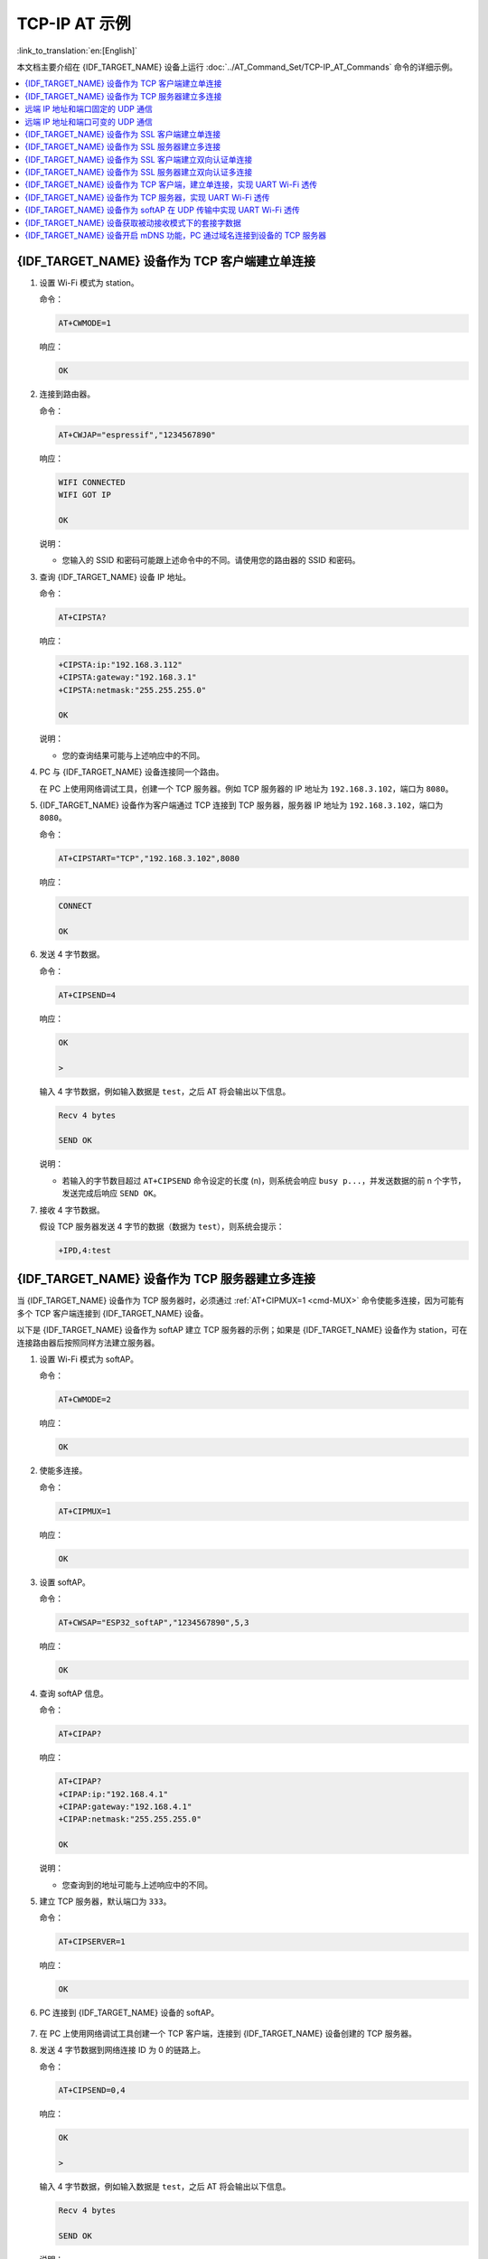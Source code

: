 TCP-IP AT 示例
==================

:link_to_translation:`en:[English]`

本文档主要介绍在 {IDF_TARGET_NAME} 设备上运行 :doc:`../AT_Command_Set/TCP-IP_AT_Commands` 命令的详细示例。

.. contents::
   :local:
   :depth: 1

{IDF_TARGET_NAME} 设备作为 TCP 客户端建立单连接
--------------------------------------------

#. 设置 Wi-Fi 模式为 station。

   命令：

   .. code-block:: none

     AT+CWMODE=1

   响应：

   .. code-block:: none

     OK

#. 连接到路由器。

   命令：

   .. code-block:: none

     AT+CWJAP="espressif","1234567890"

   响应：

   .. code-block:: none

     WIFI CONNECTED
     WIFI GOT IP

     OK

   说明：

   - 您输入的 SSID 和密码可能跟上述命令中的不同。请使用您的路由器的 SSID 和密码。

#. 查询 {IDF_TARGET_NAME} 设备 IP 地址。

   命令：

   .. code-block:: none

     AT+CIPSTA?

   响应：

   .. code-block:: none

    +CIPSTA:ip:"192.168.3.112"
    +CIPSTA:gateway:"192.168.3.1"
    +CIPSTA:netmask:"255.255.255.0"

    OK

   说明：

   - 您的查询结果可能与上述响应中的不同。

#. PC 与 {IDF_TARGET_NAME} 设备连接同一个路由。

   在 PC 上使用网络调试工具，创建一个 TCP 服务器。例如 TCP 服务器的 IP 地址为 ``192.168.3.102``，端口为 ``8080``。

#. {IDF_TARGET_NAME} 设备作为客户端通过 TCP 连接到 TCP 服务器，服务器 IP 地址为 ``192.168.3.102``，端口为 ``8080``。

   命令：

   .. code-block:: none

     AT+CIPSTART="TCP","192.168.3.102",8080

   响应：

   .. code-block:: none

     CONNECT

     OK

#. 发送 4 字节数据。

   命令：

   .. code-block:: none

     AT+CIPSEND=4

   响应：

   .. code-block:: none

     OK

     >

   输入 4 字节数据，例如输入数据是 ``test``，之后 AT 将会输出以下信息。

   .. code-block:: none

     Recv 4 bytes

     SEND OK

   说明：

   - 若输入的字节数目超过 ``AT+CIPSEND`` 命令设定的长度 (n)，则系统会响应 ``busy p...``，并发送数据的前 n 个字节，发送完成后响应 ``SEND OK``。

#. 接收 4 字节数据。

   假设 TCP 服务器发送 4 字节的数据（数据为 ``test``），则系统会提示：

   .. code-block:: none

     +IPD,4:test

{IDF_TARGET_NAME} 设备作为 TCP 服务器建立多连接
--------------------------------------------

当 {IDF_TARGET_NAME} 设备作为 TCP 服务器时，必须通过 :ref:`AT+CIPMUX=1 <cmd-MUX>` 命令使能多连接，因为可能有多个 TCP 客户端连接到 {IDF_TARGET_NAME} 设备。

以下是 {IDF_TARGET_NAME} 设备作为 softAP 建立 TCP 服务器的示例；如果是 {IDF_TARGET_NAME} 设备作为 station，可在连接路由器后按照同样方法建立服务器。

#. 设置 Wi-Fi 模式为 softAP。

   命令：

   .. code-block:: none

     AT+CWMODE=2

   响应：

   .. code-block:: none

     OK

#. 使能多连接。

   命令：

   .. code-block:: none

     AT+CIPMUX=1

   响应：

   .. code-block:: none

     OK

#. 设置 softAP。

   命令：

   .. code-block:: none

     AT+CWSAP="ESP32_softAP","1234567890",5,3

   响应：

   .. code-block:: none

     OK

#. 查询 softAP 信息。

   命令：

   .. code-block:: none

     AT+CIPAP?

   响应：

   .. code-block:: none

     AT+CIPAP?
     +CIPAP:ip:"192.168.4.1"
     +CIPAP:gateway:"192.168.4.1"
     +CIPAP:netmask:"255.255.255.0"

     OK

   说明：

   - 您查询到的地址可能与上述响应中的不同。

#. 建立 TCP 服务器，默认端口为 ``333``。

   命令：

   .. code-block:: none

     AT+CIPSERVER=1

   响应：

   .. code-block:: none

     OK

#. PC 连接到 {IDF_TARGET_NAME} 设备的 softAP。

   .. figure:: ../../img/Connect-SoftAP.png
       :scale: 100 %
       :align: center
       :alt: Connect SoftAP

#. 在 PC 上使用网络调试工具创建一个 TCP 客户端，连接到 {IDF_TARGET_NAME} 设备创建的 TCP 服务器。

#. 发送 4 字节数据到网络连接 ID 为 0 的链路上。

   命令：

   .. code-block:: none

     AT+CIPSEND=0,4

   响应：

   .. code-block:: none

     OK

     >

   输入 4 字节数据，例如输入数据是 ``test``，之后 AT 将会输出以下信息。

   .. code-block:: none

     Recv 4 bytes

     SEND OK

   说明：

   - 若输入的字节数目超过 ``AT+CIPSEND`` 命令设定的长度 (n)，则系统会响应 ``busy p...``，并发送数据的前 n 个字节，发送完成后响应 ``SEND OK``。

#. 从网络连接 ID 为 0 的链路上接收 4 字节数据。

   假设 TCP 服务器发送 4 字节的数据（数据为 ``test``），则系统会提示：

   .. code-block:: none

     +IPD,0,4:test

#. 关闭 TCP 连接。

   命令：

   .. code-block:: none

     AT+CIPCLOSE=0

   响应：

   .. code-block:: none

     0,CLOSED

     OK

远端 IP 地址和端口固定的 UDP 通信
-------------------------------------------------

#. 设置 Wi-Fi 模式为 station。

   命令：

   .. code-block:: none

     AT+CWMODE=1

   响应：

   .. code-block:: none

     OK

#. 连接到路由器。

   命令：

   .. code-block:: none

     AT+CWJAP="espressif","1234567890"

   响应：

   .. code-block:: none

     WIFI CONNECTED
     WIFI GOT IP

     OK

   说明：

   - 您输入的 SSID 和密码可能跟上述命令中的不同。请使用您的路由器的 SSID 和密码。

#. 查询 {IDF_TARGET_NAME} 设备 IP 地址。

   命令：

   .. code-block:: none

     AT+CIPSTA?

   响应：

   .. code-block:: none

    +CIPSTA:ip:"192.168.3.112"
    +CIPSTA:gateway:"192.168.3.1"
    +CIPSTA:netmask:"255.255.255.0"

    OK

   说明：

   - 您的查询结果可能与上述响应中的不同。

#. PC 与 {IDF_TARGET_NAME} 设备连接到同一个路由。

   在 PC 上使用网络调试工具，创建一个 UDP 传输。例如 PC 的 IP 地址为 ``192.168.3.102``，端口为 ``8080``。

#. 使能多连接。

   命令：

   .. code-block:: none

     AT+CIPMUX=1

   响应：

   .. code-block:: none

     OK

#. 创建 UDP 传输。分配网络连接 ID 为 4，远程 IP 地址为 ``192.168.3.102``，远端端口为 ``8080``，本地端口为 ``1112``，模式为 ``0``。

   .. Important::

     ``AT+CIPSTART`` 命令的参数 ``mode`` 决定了 UDP 通信的远端 IP 地址和端口是否固定。若参数为 0，则代表系统会分配一个特定网络连接 ID，以确保通信过程中远端的 IP 地址和端口不会被改变，且数据发送端和数据接收端不会被其它设备代替。

   命令：

   .. code-block:: none

     AT+CIPSTART=4,"UDP","192.168.3.102",8080,1112,0

   响应：

   .. code-block:: none

     4,CONNECT

     OK

   说明：

   - ``"192.168.3.102"`` 和 ``8080`` 为 UDP 传输的远端 IP 地址和远端端口，也就是 PC 建立的 UDP 配置。
   - ``1112`` 为 {IDF_TARGET_NAME} 设备的 UDP 本地端口，您可自行设置，如不设置则为随机值。
   - ``0`` 表示 UDP 远端 IP 地址和端口是固定的，不能更改。比如有另外一台 PC 创建了 UDP 端并且向 {IDF_TARGET_NAME} 设备端口 1112 发送数据，{IDF_TARGET_NAME} 设备仍然会接收来自 UDP 端口 1112 的数据，如果使用 AT 命令 ``AT+CIPSEND=4,X``，那么数据仍然只会发送到第一台 PC 端。但是如果这个参数未设置为 ``0``，那么数据将会被发送到新的 PC 端。

#. 发送 7 字节数据到网络连接 ID 为 4 的链路上。

   命令：

   .. code-block:: none

     AT+CIPSEND=4,7

   响应：

   .. code-block:: none

     OK

     >

   输入 7 字节数据，例如输入数据是 ``abcdefg``，之后 AT 将会输出以下信息。

   .. code-block:: none

     Recv 7 bytes

     SEND OK

   说明：

   - 若输入的字节数目超过 ``AT+CIPSEND`` 命令设定的长度 (n)，则系统会响应 ``busy p...``，并发送数据的前 n 个字节，发送完成后响应 ``SEND OK``。

#. 从网络连接 ID 为 4 的链路上接收 4 字节数据。

   假设 PC 发送 4 字节的数据（数据为 ``test``），则系统会提示：

   .. code-block:: none

     +IPD,4,4:test

#. 关闭网络连接 ID 为 4 的 UDP 连接。

   命令：

   .. code-block:: none

     AT+CIPCLOSE=4

   响应：

   .. code-block:: none

     4,CLOSED

     OK

远端 IP 地址和端口可变的 UDP 通信
----------------------------------------------------

#. 设置 Wi-Fi 模式为 station。

   命令：

   .. code-block:: none

     AT+CWMODE=1

   响应：

   .. code-block:: none

     OK

#. 连接到路由器。

   命令：

   .. code-block:: none

     AT+CWJAP="espressif","1234567890"

   响应：

   .. code-block:: none

     WIFI CONNECTED
     WIFI GOT IP

     OK

   说明：

   - 您输入的 SSID 和密码可能跟上述命令中的不同。请使用您的路由器的 SSID 和密码。

#. 查询 {IDF_TARGET_NAME} 设备 IP 地址。

   命令：

   .. code-block:: none

     AT+CIPSTA?

   响应：

   .. code-block:: none

    +CIPSTA:ip:"192.168.3.112"
    +CIPSTA:gateway:"192.168.3.1"
    +CIPSTA:netmask:"255.255.255.0"

    OK

   说明：

   - 您的查询结果可能与上述响应中的不同。

#. PC 与 {IDF_TARGET_NAME} 设备连接到同一个路由。

   在 PC 上使用网络调试工具，创建一个 UDP 传输。例如 IP 地址为 ``192.168.3.102``，端口为 ``8080``。

#. 使能单连接。

   命令：

   .. code-block:: none

     AT+CIPMUX=0

   响应：

   .. code-block:: none

     OK

#. 创建 UDP 传输。远程 IP 地址为 ``192.168.3.102``，远端端口为 ``8080``，本地端口为 ``1112``，模式为 ``2``。

   命令：

   .. code-block:: none

     AT+CIPSTART="UDP","192.168.3.102",8080,1112,2

   响应：

   .. code-block:: none

     CONNECT

     OK

   说明：

   - ``"192.168.3.102"`` 和 `8080` 为 UDP 传输的远端 IP 地址和远端端口，也就是 PC 建立的 UDP 配置。
   - ``1112`` 为 {IDF_TARGET_NAME} 设备的 UDP 本地端口，您可自行设置，如不设置则为随机值。
   - ``2`` 表示当前 UDP 传输建立后，UDP 传输远端信息仍然会更改；UDP 传输的远端信息会自动更改为最近一次与 {IDF_TARGET_NAME} 设备 UDP 通信的远端 IP 地址和端口。

#. 发送 4 字节数据。

   命令：

   .. code-block:: none

     AT+CIPSEND=4

   响应：

   .. code-block:: none

     OK

     >

   输入 4 字节数据，例如输入数据是 ``test``，之后 AT 将会输出以下信息。

   .. code-block:: none

     Recv 4 bytes

     SEND OK

   说明：

   - 若输入的字节数目超过 ``AT+CIPSEND`` 命令设定的长度 (n)，则系统会响应 ``busy p...``，并发送数据的前 n 个字节，发送完成后响应 ``SEND OK``。

#. 发送 UDP 包给其它 UDP 远端。例如发送 4 字节数据，远端主机的 IP 地址为 ``192.168.3.103``，远端端口为 ``1000``。

   若需要发 UDP 包给其它 UDP 远端，只需指定对方 IP 地址和端口即可。

   命令：

   .. code-block:: none

     AT+CIPSEND=4,"192.168.3.103",1000

   响应：

   .. code-block:: none

     OK

     >

   输入 4 字节数据，例如输入数据是 ``test``，之后 AT 将会输出以下信息。

   .. code-block:: none

     Recv 4 bytes

     SEND OK

#. 接收 4 字节数据。

   假设 PC 发送 4 字节的数据（数据为 ``test``），则系统会提示：

   .. code-block:: none

     +IPD,4:test

#. 关闭 UDP 连接。

   命令：

   .. code-block:: none

     AT+CIPCLOSE

   响应：

   .. code-block:: none

     CLOSED

     OK

{IDF_TARGET_NAME} 设备作为 SSL 客户端建立单连接
--------------------------------------------

#. 设置 Wi-Fi 模式为 station。

   命令：

   .. code-block:: none

     AT+CWMODE=1

   响应：

   .. code-block:: none

     OK

#. 连接到路由器。

   命令：

   .. code-block:: none

     AT+CWJAP="espressif","1234567890"

   响应：

   .. code-block:: none

     WIFI CONNECTED
     WIFI GOT IP

     OK

   说明：

   - 您输入的 SSID 和密码可能跟上述命令中的不同。请使用您的路由器的 SSID 和密码。

#. 查询 {IDF_TARGET_NAME} 设备 IP 地址。

   命令：

   .. code-block:: none

     AT+CIPSTA?

   响应：

   .. code-block:: none

    +CIPSTA:ip:"192.168.3.112"
    +CIPSTA:gateway:"192.168.3.1"
    +CIPSTA:netmask:"255.255.255.0"

    OK

   说明：

   - 您的查询结果可能与上述响应中的不同。

#. PC 与 {IDF_TARGET_NAME} 设备连接同一个路由。

#. 在 PC 上使用 OpenSSL 命令，创建一个 SSL 服务器。例如 SSL 服务器的 IP 地址为 ``192.168.3.102``，端口为 ``8070``。

   命令：

   .. code-block:: none

     openssl s_server -cert /home/esp-at/components/customized_partitions/raw_data/server_cert/server_cert.crt -key /home/esp-at/components/customized_partitions/raw_data/server_key/server.key -port 8070

   响应：

   .. code-block:: none

     ACCEPT

#. {IDF_TARGET_NAME} 设备作为客户端通过 SSL 连接到 SSL 服务器，服务器 IP 地址为 ``192.168.3.102``，端口为 ``8070``。

   命令：

   .. code-block:: none

     AT+CIPSTART="SSL","192.168.3.102",8070

   响应：

   .. code-block:: none

     CONNECT

     OK

#. 发送 4 字节数据。

   命令：

   .. code-block:: none

     AT+CIPSEND=4

   响应：

   .. code-block:: none

     OK

     >

   输入 4 字节数据，例如输入数据是 ``test``，之后 AT 将会输出以下信息。

   .. code-block:: none

     Recv 4 bytes

     SEND OK

   说明：

   - 若输入的字节数目超过 ``AT+CIPSEND`` 命令设定的长度 (n)，则系统会响应 ``busy p...``，并发送数据的前 n 个字节，发送完成后响应 ``SEND OK``。

#. 接收 4 字节数据。

   假设 TCP 服务器发送 4 字节的数据（数据为 ``test``），则系统会提示：

   .. code-block:: none

     +IPD,4:test

{IDF_TARGET_NAME} 设备作为 SSL 服务器建立多连接
--------------------------------------------

当 {IDF_TARGET_NAME} 设备作为 SSL 服务器时，必须通过 :ref:`AT+CIPMUX=1 <cmd-MUX>` 命令使能多连接，因为可能有多个客户端连接到 {IDF_TARGET_NAME} 设备。

以下是 {IDF_TARGET_NAME} 设备作为 softAP 建立 SSL 服务器的示例；如果是 {IDF_TARGET_NAME} 设备作为 station，可在连接路由器后，参照本示例中的建立连接 SSL 服务器的相关步骤。

#. 设置 Wi-Fi 模式为 softAP。

   命令：

   .. code-block:: none

     AT+CWMODE=2

   响应：

   .. code-block:: none

     OK

#. 使能多连接。

   命令：

   .. code-block:: none

     AT+CIPMUX=1

   响应：

   .. code-block:: none

     OK

#. 配置 {IDF_TARGET_NAME} softAP。

   命令：

   .. code-block:: none

     AT+CWSAP="ESP32_softAP","1234567890",5,3

   响应：

   .. code-block:: none

     OK

#. 查询 softAP 信息。

   命令：

   .. code-block:: none

     AT+CIPAP?

   响应：

   .. code-block:: none

     AT+CIPAP?
     +CIPAP:ip:"192.168.4.1"
     +CIPAP:gateway:"192.168.4.1"
     +CIPAP:netmask:"255.255.255.0"

     OK

   说明：

   - 您查询到的地址可能与上述响应中的不同。

#. 建立 SSL 服务器，端口为 ``8070``。

   命令：

   .. code-block:: none

     AT+CIPSERVER=1,8070,"SSL"

   响应：

   .. code-block:: none

     OK

#. PC 连接到 {IDF_TARGET_NAME} 设备的 softAP。

   .. figure:: ../../img/Connect-SoftAP.png
       :scale: 100 %
       :align: center
       :alt: Connect SoftAP

#. 在 PC 上使用 OpenSSL 命令，创建一个 SSL 客户端，连接到 {IDF_TARGET_NAME} 设备创建的 SSL 服务器。

   命令：

   .. code-block:: none

     openssl s_client -host 192.168.4.1 -port 8070

   {IDF_TARGET_NAME} 设备上的响应：

   .. code-block:: none

     CONNECT

#. 发送 4 字节数据到网络连接 ID 为 0 的链路上。

   命令：

   .. code-block:: none

     AT+CIPSEND=0,4

   响应：

   .. code-block:: none

     OK

     >

   输入 4 字节数据，例如输入数据是 ``test``，之后 AT 将会输出以下信息。

   .. code-block:: none

     Recv 4 bytes

     SEND OK

   说明：

   - 若输入的字节数目超过 ``AT+CIPSEND`` 命令设定的长度 (n)，则系统会响应 ``busy p...``，并发送数据的前 n 个字节，发送完成后响应 ``SEND OK``。

#. 从网络连接 ID 为 0 的链路上接收 4 字节数据。

   假设 SSL 服务器发送 4 字节的数据（数据为 ``test``），则系统会提示：

   .. code-block:: none

     +IPD,0,4:test

#. 关闭 SSL 连接。

   命令：

   .. code-block:: none

     AT+CIPCLOSE=0

   响应：

   .. code-block:: none

     0,CLOSED

     OK

{IDF_TARGET_NAME} 设备作为 SSL 客户端建立双向认证单连接
---------------------------------------------------------

本示例中使用的证书是 ESP-AT 中默认的证书，您也可以使用自己的证书：

  * 要使用您自己的 SSL 客户端证书，请根据 :doc:`../Compile_and_Develop/How_to_update_pki_config` 文档替换默认的证书。
  * 要使用您自己的 SSL 服务器证书，请用您自己的证书路径替换下面的 SSL 服务器证书。

#. 设置 Wi-Fi 模式为 station。

   命令：

   .. code-block:: none

     AT+CWMODE=1

   响应：

   .. code-block:: none

     OK

#. 连接到路由器。

   命令：

   .. code-block:: none

     AT+CWJAP="espressif","1234567890"

   响应：

   .. code-block:: none

     WIFI CONNECTED
     WIFI GOT IP

     OK

   说明：

   - 您输入的 SSID 和密码可能跟上述命令中的不同。请使用您的路由器的 SSID 和密码。

#. 设置 SNTP 服务器。

   命令：

   .. code-block:: none

     AT+CIPSNTPCFG=1,8,"cn.ntp.org.cn","ntp.sjtu.edu.cn"

   响应：

   .. code-block:: none

     OK

   说明：

   - 您可以根据自己国家的时区设置 SNTP 服务器。

#. 查询 SNTP 时间。

   命令：

   .. code-block:: none

     AT+CIPSNTPTIME?

   响应：

   .. code-block:: none

     +CIPSNTPTIME:Mon Oct 18 20:12:27 2021 
     OK

   说明：

   - 您可以查询 SNTP 时间与实时时间是否相符来判断您设置的 SNTP 服务器是否生效。

#. 查询 {IDF_TARGET_NAME} 设备 IP 地址。

   命令：

   .. code-block:: none

     AT+CIPSTA?

   响应：

   .. code-block:: none

    +CIPSTA:ip:"192.168.3.112"
    +CIPSTA:gateway:"192.168.3.1"
    +CIPSTA:netmask:"255.255.255.0"

    OK

   说明：

   - 您的查询结果可能与上述响应中的不同。

#. PC 与 {IDF_TARGET_NAME} 设备连接同一个路由。

#. 在 PC 上使用 OpenSSL 命令，创建一个 SSL 服务器。例如 SSL 服务器的 IP 地址为 ``192.168.3.102``，端口为 ``8070``。

   命令：

   .. code-block:: none

     openssl s_server -CAfile /home/esp-at/components/customized_partitions/raw_data/server_ca/server_ca.crt -cert /home/esp-at/components/customized_partitions/raw_data/server_cert/server_cert.crt -key /home/esp-at/components/customized_partitions/raw_data/server_key/server.key -port 8070 -verify_return_error -verify_depth 1 -Verify 1

   {IDF_TARGET_NAME} 设备上的响应：

   .. code-block:: none

     ACCEPT

   说明：

   - 命令中的证书路径可以根据你的证书位置进行调整。

#. {IDF_TARGET_NAME} 设备设置 SSL 客户端双向认证配置。

   命令：

   .. code-block:: none

     AT+CIPSSLCCONF=3,0,0

   响应：

   .. code-block:: none

     OK

#. {IDF_TARGET_NAME} 设备作为客户端通过 SSL 连接到 SSL 服务器，服务器 IP 地址为 ``192.168.3.102``，端口为 ``8070``。

   命令：

   .. code-block:: none

     AT+CIPSTART="SSL","192.168.3.102",8070

   响应：

   .. code-block:: none

     CONNECT

     OK

#. 发送 4 字节数据。

   命令：

   .. code-block:: none

     AT+CIPSEND=4

   响应：

   .. code-block:: none

     OK

     >

   输入 4 字节数据，例如输入数据是 ``test``，之后 AT 将会输出以下信息。

   .. code-block:: none

     Recv 4 bytes

     SEND OK

   说明：

   - 若输入的字节数目超过 ``AT+CIPSEND`` 命令设定的长度 (n)，则系统会响应 ``busy p...``，并发送数据的前 n 个字节，发送完成后响应 ``SEND OK``。

#. 接收 4 字节数据。

   假设 TCP 服务器发送 4 字节的数据（数据为 ``test``），则系统会提示：

   .. code-block:: none

     +IPD,4:test

{IDF_TARGET_NAME} 设备作为 SSL 服务器建立双向认证多连接
----------------------------------------------------------

当 {IDF_TARGET_NAME} 设备作为 SSL 服务器时，必须通过 :ref:`AT+CIPMUX=1 <cmd-MUX>` 命令使能多连接，因为可能有多个客户端连接到 {IDF_TARGET_NAME} 设备。

以下是 {IDF_TARGET_NAME} 设备作为 station 建立 SSL 服务器的示例；如果是 {IDF_TARGET_NAME} 设备作为 softAP，可参考 ``{IDF_TARGET_NAME} 设备作为 SSL 服务器建立多连接`` 示例。

#. 设置 Wi-Fi 模式为 station。

   命令：

   .. code-block:: none

     AT+CWMODE=1

   响应：

   .. code-block:: none

     OK

#. 连接到路由器。

   命令：

   .. code-block:: none

     AT+CWJAP="espressif","1234567890"

   响应：

   .. code-block:: none

     WIFI CONNECTED
     WIFI GOT IP

     OK

   说明：

   - 您输入的 SSID 和密码可能跟上述命令中的不同。请使用您的路由器的 SSID 和密码。

#. 查询 {IDF_TARGET_NAME} 设备 IP 地址。

   命令：

   .. code-block:: none

     AT+CIPSTA?

   响应：

   .. code-block:: none

    +CIPSTA:ip:"192.168.3.112"
    +CIPSTA:gateway:"192.168.3.1"
    +CIPSTA:netmask:"255.255.255.0"

    OK

   说明：

   - 您的查询结果可能与上述响应中的不同。

#. 使能多连接。

   命令：

   .. code-block:: none

     AT+CIPMUX=1

   响应：

   .. code-block:: none

     OK

#. 建立 SSL 服务器，端口为 ``8070``。

   命令：

   .. code-block:: none

     AT+CIPSERVER=1,8070,"SSL",1

   响应：

   .. code-block:: none

     OK

#. PC 与 {IDF_TARGET_NAME} 设备连接同一个路由。

   .. figure:: ../../img/Connect-SoftAP.png
       :scale: 100 %
       :align: center
       :alt: Connect SoftAP

#. 在 PC 上使用 OpenSSL 命令，创建一个 SSL 客户端，连接到 {IDF_TARGET_NAME} 设备创建的 SSL 服务器。

   命令：

   .. code-block:: none

     openssl s_client -CAfile /home/esp-at/components/customized_partitions/raw_data/client_ca/client_ca_00.crt -cert /home/esp-at/components/customized_partitions/raw_data/client_cert/client_cert_00.crt -key /home/esp-at/components/customized_partitions/raw_data/client_key/client_key_00.key -host 192.168.3.112 -port 8070

   {IDF_TARGET_NAME} 设备上的响应：

   .. code-block:: none

     0,CONNECT

#. 发送 4 字节数据到网络连接 ID 为 0 的链路上。

   命令：

   .. code-block:: none

     AT+CIPSEND=0,4

   响应：

   .. code-block:: none

     OK

     >

   输入 4 字节数据，例如输入数据是 ``test``，之后 AT 将会输出以下信息。

   .. code-block:: none

     Recv 4 bytes

     SEND OK

   说明：

   - 若输入的字节数目超过 ``AT+CIPSEND`` 命令设定的长度 (n)，则系统会响应 ``busy p...``，并发送数据的前 n 个字节，发送完成后响应 ``SEND OK``。

#. 从网络连接 ID 为 0 的链路上接收 4 字节数据。

   假设 SSL 服务器发送 4 字节的数据（数据为 ``test``），则系统会提示：

   .. code-block:: none

     +IPD,0,4:test

#. 关闭 SSL 连接。

   命令：

   .. code-block:: none

     AT+CIPCLOSE=0

   响应：

   .. code-block:: none

     0,CLOSED

     OK

#. 关闭 SSL 服务端。

   命令：

   .. code-block:: none

     AT+CIPSERVER=0

   响应：

   .. code-block:: none

     OK

{IDF_TARGET_NAME} 设备作为 TCP 客户端，建立单连接，实现 UART Wi-Fi 透传
-----------------------------------------------------------------------------------------

#. 设置 Wi-Fi 模式为 station。

   命令：

   .. code-block:: none

     AT+CWMODE=1

   响应：

   .. code-block:: none

     OK

#. 连接到路由器。

   命令：

   .. code-block:: none

     AT+CWJAP="espressif","1234567890"

   响应：

   .. code-block:: none

     WIFI CONNECTED
     WIFI GOT IP

     OK

   说明：

   - 您输入的 SSID 和密码可能跟上述命令中的不同。请使用您的路由器的 SSID 和密码。

#. 查询 {IDF_TARGET_NAME} 设备 IP 地址。

   命令：

   .. code-block:: none

     AT+CIPSTA?

   响应：

   .. code-block:: none

    +CIPSTA:ip:"192.168.3.112"
    +CIPSTA:gateway:"192.168.3.1"
    +CIPSTA:netmask:"255.255.255.0"

    OK

   说明：

   - 您的查询结果可能与上述响应中的不同。

#. PC 与 {IDF_TARGET_NAME} 设备连接到同一个路由。

   在 PC 上使用网络调试工具，创建一个 TCP 服务器。例如 IP 地址为 ``192.168.3.102``，端口为 ``8080``。

#. {IDF_TARGET_NAME} 设备作为客户端通过 TCP 连接到 TCP 服务器，服务器 IP 地址为 ``192.168.3.102``，端口为 ``8080``。

   命令：

   .. code-block:: none

     AT+CIPSTART="TCP","192.168.3.102",8080

   响应：

   .. code-block:: none

     CONNECT

     OK

#. 进入 UART Wi-Fi :term:`透传接收模式`。

   命令：

   .. code-block:: none

     AT+CIPMODE=1

   响应：

   .. code-block:: none

     OK

#. 进入 UART Wi-Fi :term:`透传模式` 并发送数据。

   命令：

   .. code-block:: none

     AT+CIPSEND

   响应：

   .. code-block:: none

     OK

     >

#. 停止发送数据

   在透传发送数据过程中，若识别到单独的一包数据 ``+++``，则系统会退出透传发送。此时请至少等待 1 秒，再发下一条 AT 命令。请注意，如果直接用键盘打字输入 ``+++``，有可能因时间太慢而不能被识别为连续的三个 ``+``。更多介绍请参考 :ref:`[仅适用透传模式] +++ <cmd-PLUS>`。

   .. Important::

     使用 ``+++`` 可退出 :term:`透传模式`，回到 :term:`透传接收模式`，此时 TCP 连接仍然有效。您也可以使用 ``AT+CIPSEND`` 命令恢复透传。

#. 退出 UART Wi-Fi :term:`透传接收模式`。

   命令：

   .. code-block:: none

     AT+CIPMODE=0

   响应：

   .. code-block:: none

     OK

#. 关闭 TCP 连接。

   命令：

   .. code-block:: none

     AT+CIPCLOSE

   响应：

   .. code-block:: none

     CLOSED

     OK

{IDF_TARGET_NAME} 设备作为 TCP 服务器，实现 UART Wi-Fi 透传
-----------------------------------------------------------------------------------------

#. 设置 Wi-Fi 模式为 station。

   命令：

   .. code-block:: none

     AT+CWMODE=1

   响应：

   .. code-block:: none

     OK

#. 连接到路由器。

   命令：

   .. code-block:: none

     AT+CWJAP="espressif","1234567890"

   响应：

   .. code-block:: none

     WIFI CONNECTED
     WIFI GOT IP

     OK

   说明：

   - 您输入的 SSID 和密码可能跟上述命令中的不同。请使用您的路由器的 SSID 和密码。

#. 设置多连接模式。

   命令：

   .. code-block:: none

     AT+CIPMUX=1

   响应：

   .. code-block:: none

     OK

   说明：

   - TCP 服务器必须在多连接模式下才能开启。

#. 设置 TCP 服务器最大连接数为 1。

   命令：

   .. code-block:: none

     AT+CIPSERVERMAXCONN=1

   响应：

   .. code-block:: none

     OK

   说明：

   - 透传模式是点对点的，因此 TCP 服务器的最大连接数只能是 1。

#. 开启 TCP 服务器。

   命令：

   .. code-block:: none

     AT+CIPSERVER=1,8080

   响应：

   .. code-block:: none

     OK

   说明：

   - 设置 TCP 服务器端口为 8080，您也可以设置为其它端口。

#. 查询 {IDF_TARGET_NAME} 设备 IP 地址。

   命令：

   .. code-block:: none

     AT+CIPSTA?

   响应：

   .. code-block:: none

    +CIPSTA:ip:"192.168.3.112"
    +CIPSTA:gateway:"192.168.3.1"
    +CIPSTA:netmask:"255.255.255.0"

    OK

   说明：

   - 您的查询结果可能与上述响应中的不同。

#. PC 连接到 {IDF_TARGET_NAME} TCP 服务器。

   PC 与 {IDF_TARGET_NAME} 设备连接到同一个路由。

   在 PC 上使用网络调试工具，创建一个 TCP 客户端。连接到 {IDF_TARGET_NAME} 的 TCP 服务器。地址为 ``192.168.3.112``，端口为 ``8080``。

   AT 响应：

   .. code-block:: none

    0,CONNECT

#. 进入 UART Wi-Fi :term:`透传接收模式`。

   命令：

   .. code-block:: none

     AT+CIPMODE=1

   响应：

   .. code-block:: none

     OK

#. 进入 UART Wi-Fi :term:`透传模式` 并发送数据。

   命令：

   .. code-block:: none

     AT+CIPSEND

   响应：

   .. code-block:: none

     OK

     >

#. 停止发送数据

   在透传发送数据过程中，若识别到单独的一包数据 ``+++``，则系统会退出透传发送。此时请至少等待 1 秒，再发下一条 AT 命令。请注意，如果直接用键盘打字输入 ``+++``，有可能因时间太慢而不能被识别为连续的三个 ``+``。更多介绍请参考 :ref:`[仅适用透传模式] +++ <cmd-PLUS>`。

   .. Important::

     使用 ``+++`` 可退出 :term:`透传模式`，回到 :term:`透传接收模式`，此时 TCP 连接仍然有效。您也可以使用 ``AT+CIPSEND`` 命令恢复透传。

#. 退出 UART Wi-Fi :term:`透传接收模式`。

   命令：

   .. code-block:: none

     AT+CIPMODE=0

   响应：

   .. code-block:: none

     OK

#. 关闭 TCP 连接。

   命令：

   .. code-block:: none

     AT+CIPCLOSE

   响应：

   .. code-block:: none

     CLOSED

     OK

{IDF_TARGET_NAME} 设备作为 softAP 在 UDP 传输中实现 UART Wi-Fi 透传
---------------------------------------------------------------------------------------------------------

#. 设置 Wi-Fi 模式为 softAP。

   命令：

   .. code-block:: none

     AT+CWMODE=2

   响应：

   .. code-block:: none

     OK

#. 设置 softAP。

   命令：

   .. code-block:: none

     AT+CWSAP="ESP32_softAP","1234567890",5,3

   响应：

   .. code-block:: none

     OK

#. PC 连接到 {IDF_TARGET_NAME} 设备的 softAP。

   .. figure:: ../../img/Connect-SoftAP.png
       :scale: 100 %
       :align: center
       :alt: Connect SoftAP

#. 创建一个 UDP 端点。

   在 PC 上使用网络调试助手，创建一个 UDP 传输。例如 PC 端 IP 地址为 ``192.168.4.2``，端口为 ``8080``。

#. {IDF_TARGET_NAME} 与 PC 对应端口建立固定对端 IP 地址和端口的 UDP 传输。远程 IP 地址为 ``192.168.4.2``，远端端口为 ``8080``，本地端口为 ``2233``，模式为 ``0``。

   命令：

   .. code-block:: none

     AT+CIPSTART="UDP","192.168.4.2",8080,2233,0

   响应：

   .. code-block:: none

     CONNECT

     OK

#. 进入 UART Wi-Fi :term:`透传接收模式`。

   命令：

   .. code-block:: none

     AT+CIPMODE=1

   响应：

   .. code-block:: none

     OK

#. 进入 UART Wi-Fi :term:`透传模式` 并发送数据。

   命令：

   .. code-block:: none

     AT+CIPSEND

   响应：

   .. code-block:: none

     OK

     >

#. 停止发送数据

   在透传发送数据过程中，若识别到单独的一包数据 ``+++``，则系统会退出透传发送。此时请至少等待 1 秒，再发下一条 AT 命令。请注意，如果直接用键盘打字输入 ``+++``，有可能因时间太慢而不能被识别为连续的三个 ``+``。更多介绍请参考 :ref:`[仅适用透传模式] +++ <cmd-PLUS>`。

   .. Important::

     使用 ``+++`` 可退出 :term:`透传模式`，回到 :term:`透传接收模式`，此时 TCP 连接仍然有效。您也可以使用 ``AT+CIPSEND`` 命令恢复透传。

#. 退出 UART Wi-Fi :term:`透传接收模式`。

   命令：

   .. code-block:: none

     AT+CIPMODE=0

   响应：

   .. code-block:: none

     OK

#. 关闭 TCP 连接。

   命令：

   .. code-block:: none

     AT+CIPCLOSE

   响应：

   .. code-block:: none

     CLOSED

     OK

.. _example-passive_recv:

{IDF_TARGET_NAME} 设备获取被动接收模式下的套接字数据
-----------------------------------------------------------

预计设备将接收大量网络数据并且 MCU 端来不及处理时，可以参考该示例，使用被动接收数据模式。

.. _using-passive-mode:

#. 设置 Wi-Fi 模式为 station。

   命令：

   .. code-block:: none

     AT+CWMODE=1

   响应：

   .. code-block:: none

     OK

#. 连接到路由器。

   命令：

   .. code-block:: none

     AT+CWJAP="espressif","1234567890"

   响应：

   .. code-block:: none

     WIFI CONNECTED
     WIFI GOT IP

     OK

   说明：

   - 您输入的 SSID 和密码可能跟上述命令中的不同。请使用您的路由器的 SSID 和密码。

#. 查询 {IDF_TARGET_NAME} 设备 IP 地址。

   命令：

   .. code-block:: none

     AT+CIPSTA?

   响应：

   .. code-block:: none

    +CIPSTA:ip:"192.168.3.112"
    +CIPSTA:gateway:"192.168.3.1"
    +CIPSTA:netmask:"255.255.255.0"

    OK

   说明：

   - 您的查询结果可能与上述响应中的不同。

#. PC 与 {IDF_TARGET_NAME} 设备连接同一个路由。

   在 PC 上使用网络调试工具，创建一个 TCP 服务器。例如 TCP 服务器的 IP 地址为 ``192.168.3.102``，端口为 ``8080``。

#. {IDF_TARGET_NAME} 设备作为客户端通过 TCP 连接到 TCP 服务器，服务器 IP 地址为 ``192.168.3.102``，端口为 ``8080``。

   命令：

   .. code-block:: none

     AT+CIPSTART="TCP","192.168.3.102",8080

   响应：

   .. code-block:: none

     CONNECT

     OK

#. {IDF_TARGET_NAME} 设备设置套接字接收模式为被动模式。

   命令：

   .. code-block:: none

     AT+CIPRECVTYPE=1

   响应：

   .. code-block:: none

     OK

#. TCP 服务器发送 4 字节的数据（数据为 ``test``）。

   说明:

   - 此时会回复 ``+IPD,4``，如果后续再接收到服务器数据，是否回复 ``+IPD,``，请阅读 :ref:`AT+CIPRECVTYPE <cmd-CIPRECVTYPE>` 说明部分。

#. {IDF_TARGET_NAME} 设备查询被动接收模式下套接字数据的长度。

   命令：

   .. code-block:: none

     AT+CIPRECVLEN?

   响应：

   .. code-block:: none

     +CIPRECVLEN:4
     OK

#. {IDF_TARGET_NAME} 设备获取被动接收模式下的套接字数据。

   命令：

   .. code-block:: none

     AT+CIPRECVDATA=4

   响应：

   .. code-block:: none

     +CIPRECVDATA:4,test
     OK

.. _example-mdns:

{IDF_TARGET_NAME} 设备开启 mDNS 功能，PC 通过域名连接到设备的 TCP 服务器
-----------------------------------------------------------------------------

#. 设置 Wi-Fi 模式为 station。

   命令：

   .. code-block:: none

     AT+CWMODE=1

   响应：

   .. code-block:: none

     OK

#. 连接到路由器。

   命令：

   .. code-block:: none

     AT+CWJAP="espressif","1234567890"

   响应：

   .. code-block:: none

     WIFI CONNECTED
     WIFI GOT IP

     OK

   说明：

   - 您输入的 SSID 和密码可能跟上述命令中的不同。请使用您的路由器的 SSID 和密码。

#. PC 与 {IDF_TARGET_NAME} 设备连接同一个路由。

   只有在同一个局域网中，PC 才能发现 {IDF_TARGET_NAME} 设备。

#. 在 PC 上使用 mDNS 工具开启服务发现。例如 Linux 上使用 `avahi-browse <https://linux.die.net/man/1/avahi-browse>`_ （macOS 或 Windows 上使用 `Bonjour <https://developer.apple.com/bonjour/>`_）。

   命令：

   .. code-block:: none

     sudo avahi-browse -a -r

#. {IDF_TARGET_NAME} 设备开启 mDNS 功能。

   命令：

   .. code-block:: none

     AT+MDNS=1,"espressif","_printer",35,"my_instance","_tcp",2,"product","my_printer","firmware_version","AT-V3.4.1.0"

   响应：

   .. code-block:: none

     OK

   说明：

   - 此命令开启 mDNS 功能，表明了设备实例名称为 ``my_instance``，服务类型为 ``_printer``，端口为 ``35``，产品为 ``my_printer``，固件版本为 ``AT-V3.4.1.0``。

#. （可选步骤）PC 端发现 {IDF_TARGET_NAME} 设备。

   PC 端的 ``avahi-browse`` 工具会提示：

   .. code-block:: none

     ...
     + enx000ec6dd4ebf IPv4 my_instance                                   UNIX Printer         local
     = enx000ec6dd4ebf IPv4 my_instance                                   UNIX Printer         local
       hostname = [espressif.local]
       address = [192.168.200.90]
       port = [35]
       txt = ["product=my_printer" "firmware_version=AT-V3.4.1.0"]

   说明：

   - 此步骤不是必须的，只是为了验证 {IDF_TARGET_NAME} 设备的 mDNS 功能是否正常。

#. {IDF_TARGET_NAME} 设备使能多连接。

   命令：

   .. code-block:: none

     AT+CIPMUX=1

   响应：

   .. code-block:: none

     OK

#. {IDF_TARGET_NAME} 设备作为 TCP 服务器，端口为 ``35``。

   命令：

   .. code-block:: none

     AT+CIPSERVER=1,35

   响应：

   .. code-block:: none

     OK

#. 在 PC 上使用 TCP 工具（例如，Linux 或 macOS 上使用 `nc <https://netcat.sourceforge.net/>`_，Windows 上使用 `ncat <https://nmap.org/ncat/>`_），通过域名连接到 {IDF_TARGET_NAME} 设备的 TCP 服务器。

   命令：

   .. code-block:: none

     nc espressif.local 35

   {IDF_TARGET_NAME} 设备响应：

   .. code-block:: none

     0,CONNECT

   说明：

   - 连接建立成功后，PC 和 {IDF_TARGET_NAME} 设备之间立即可以进行数据传输。

#. {IDF_TARGET_NAME} 设备关闭 mDNS 功能。

   命令：

   .. code-block:: none

     AT+MDNS=0

   响应：

   .. code-block:: none

     OK

   说明：

   - 关闭 mDNS 功能能一定程度上减少设备的功耗。
